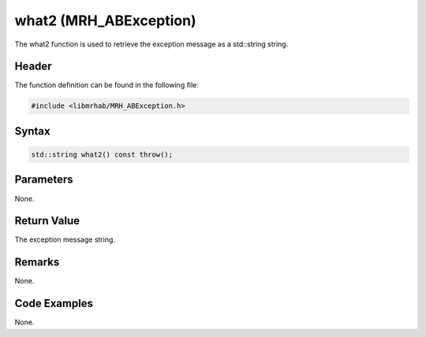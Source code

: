 what2 (MRH_ABException)
=======================
The what2 function is used to retrieve the exception message as 
a std::string string.

Header
------
The function definition can be found in the following file:

.. code-block:: c

    #include <libmrhab/MRH_ABException.h>


Syntax
------
.. code-block:: c

    std::string what2() const throw();


Parameters
----------
None.

Return Value
------------
The exception message string.

Remarks
-------
None.

Code Examples
-------------
None.